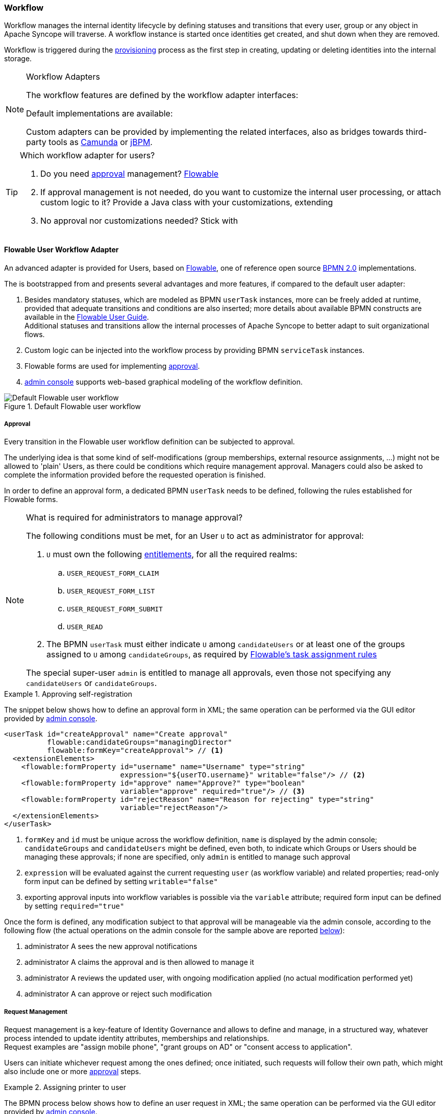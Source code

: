 //
// Licensed to the Apache Software Foundation (ASF) under one
// or more contributor license agreements.  See the NOTICE file
// distributed with this work for additional information
// regarding copyright ownership.  The ASF licenses this file
// to you under the Apache License, Version 2.0 (the
// "License"); you may not use this file except in compliance
// with the License.  You may obtain a copy of the License at
//
//   http://www.apache.org/licenses/LICENSE-2.0
//
// Unless required by applicable law or agreed to in writing,
// software distributed under the License is distributed on an
// "AS IS" BASIS, WITHOUT WARRANTIES OR CONDITIONS OF ANY
// KIND, either express or implied.  See the License for the
// specific language governing permissions and limitations
// under the License.
//
=== Workflow

Workflow manages the internal identity lifecycle by defining statuses and transitions that every user, group or any
object in Apache Syncope will traverse. A workflow instance is started once identities get created, and shut down when
they are removed.

Workflow is triggered during the <<provisioning,provisioning>> process as the first step in creating, updating or deleting
identities into the internal storage.

[[workflow-adapters]]
[NOTE]
.Workflow Adapters
====
The workflow features are defined by the workflow adapter interfaces:

ifeval::["{snapshotOrRelease}" == "release"]
* https://github.com/apache/syncope/blob/syncope-{docVersion}/core/workflow-api/src/main/java/org/apache/syncope/core/workflow/api/UserWorkflowAdapter.java[UserWorkflowAdapter^]
endif::[]
ifeval::["{snapshotOrRelease}" == "snapshot"]
* https://github.com/apache/syncope/blob/master/core/workflow-api/src/main/java/org/apache/syncope/core/workflow/api/UserWorkflowAdapter.java[UserWorkflowAdapter^]
endif::[]
ifeval::["{snapshotOrRelease}" == "release"]
* https://github.com/apache/syncope/blob/syncope-{docVersion}/core/workflow-api/src/main/java/org/apache/syncope/core/workflow/api/GroupWorkflowAdapter.java[GroupWorkflowAdapter^]
endif::[]
ifeval::["{snapshotOrRelease}" == "snapshot"]
* https://github.com/apache/syncope/blob/master/core/workflow-api/src/main/java/org/apache/syncope/core/workflow/api/GroupWorkflowAdapter.java[GroupWorkflowAdapter^]
endif::[]
ifeval::["{snapshotOrRelease}" == "release"]
* https://github.com/apache/syncope/blob/syncope-{docVersion}/core/workflow-api/src/main/java/org/apache/syncope/core/workflow/api/AnyObjectWorkflowAdapter.java[AnyObjectWorkflowAdapter^]
endif::[]
ifeval::["{snapshotOrRelease}" == "snapshot"]
* https://github.com/apache/syncope/blob/master/core/workflow-api/src/main/java/org/apache/syncope/core/workflow/api/AnyObjectWorkflowAdapter.java[AnyObjectWorkflowAdapter^]
endif::[]

Default implementations are available:

ifeval::["{snapshotOrRelease}" == "release"]
* https://github.com/apache/syncope/blob/syncope-{docVersion}/core/workflow-java/src/main/java/org/apache/syncope/core/workflow/java/DefaultUserWorkflowAdapter.java[DefaultUserWorkflowAdapter^]
endif::[]
ifeval::["{snapshotOrRelease}" == "snapshot"]
* https://github.com/apache/syncope/blob/master/core/workflow-java/src/main/java/org/apache/syncope/core/workflow/java/DefaultUserWorkflowAdapter.java[DefaultUserWorkflowAdapter^]
endif::[]
ifeval::["{snapshotOrRelease}" == "release"]
* https://github.com/apache/syncope/blob/syncope-{docVersion}/core/workflow-java/src/main/java/org/apache/syncope/core/workflow/java/DefaultGroupWorkflowAdapter.java[DefaultGroupWorkflowAdapter^]
endif::[]
ifeval::["{snapshotOrRelease}" == "snapshot"]
* https://github.com/apache/syncope/blob/master/core/workflow-java/src/main/java/org/apache/syncope/core/workflow/java/DefaultGroupWorkflowAdapter.java[DefaultGroupWorkflowAdapter^]
endif::[]
ifeval::["{snapshotOrRelease}" == "release"]
* https://github.com/apache/syncope/blob/syncope-{docVersion}/core/workflow-java/src/main/java/org/apache/syncope/core/workflow/java/DefaultAnyObjectWorkflowAdapter.java[DefaultAnyObjectWorkflowAdapter^]
endif::[]
ifeval::["{snapshotOrRelease}" == "snapshot"]
* https://github.com/apache/syncope/blob/master/core/workflow-java/src/main/java/org/apache/syncope/core/workflow/java/DefaultAnyObjectWorkflowAdapter.java[DefaultAnyObjectWorkflowAdapter^]
endif::[]

Custom adapters can be provided by implementing the related interfaces, also as bridges towards third-party tools as 
https://camunda.org/[Camunda^] or http://jbpm.jboss.org/[jBPM^].
====

[[which-user-worflow-adapter]]
[TIP]
.Which workflow adapter for users?
====
. Do you need <<approval,approval>> management? <<flowable-user-workflow-adapter,Flowable>>
. If approval management is not needed, do you want to customize the internal user processing, or attach custom logic
to it? Provide a Java class with your customizations, extending
ifeval::["{snapshotOrRelease}" == "release"]
https://github.com/apache/syncope/blob/syncope-{docVersion}/core/workflow-java/src/main/java/org/apache/syncope/core/workflow/java/DefaultUserWorkflowAdapter.java[DefaultUserWorkflowAdapter^]
endif::[]
ifeval::["{snapshotOrRelease}" == "snapshot"]
https://github.com/apache/syncope/tree/master/core/workflow-java/src/main/java/org/apache/syncope/core/workflow/java/DefaultUserWorkflowAdapter.java[DefaultUserWorkflowAdapter^]
endif::[]
. No approval nor customizations needed? Stick with
ifeval::["{snapshotOrRelease}" == "release"]
https://github.com/apache/syncope/blob/syncope-{docVersion}/core/workflow-java/src/main/java/org/apache/syncope/core/workflow/java/DefaultUserWorkflowAdapter.java[DefaultUserWorkflowAdapter^]
endif::[]
ifeval::["{snapshotOrRelease}" == "snapshot"]
https://github.com/apache/syncope/tree/master/core/workflow-java/src/main/java/org/apache/syncope/core/workflow/java/DefaultUserWorkflowAdapter.java[DefaultUserWorkflowAdapter^]
endif::[]
====

==== Flowable User Workflow Adapter

An advanced adapter is provided for Users, based on https://www.flowable.org/[Flowable^], one of reference open
source http://www.bpmn.org/[BPMN 2.0^] implementations.

The
ifeval::["{snapshotOrRelease}" == "release"]
https://github.com/apache/syncope/blob/syncope-{docVersion}/ext/flowable/flowable-bpmn/src/main/java/org/apache/syncope/core/flowable/impl/FlowableUserWorkflowAdapter.java[FlowableUserWorkflowAdapter^]
endif::[]
ifeval::["{snapshotOrRelease}" == "snapshot"]
https://github.com/apache/syncope/blob/master/ext/flowable/flowable-bpmn/src/main/java/org/apache/syncope/core/flowable/impl/FlowableUserWorkflowAdapter.java[FlowableUserWorkflowAdapter^]
endif::[]
is bootstrapped from
ifeval::["{snapshotOrRelease}" == "release"]
https://github.com/apache/syncope/blob/syncope-{docVersion}/ext/flowable/flowable-bpmn/src/main/resources/userWorkflow.bpmn20.xml[userWorkflow.bpmn20.xml^]
endif::[]
ifeval::["{snapshotOrRelease}" == "snapshot"]
https://github.com/apache/syncope/blob/master/ext/flowable/flowable-bpmn/src/main/resources/userWorkflow.bpmn20.xml[userWorkflow.bpmn20.xml^]
endif::[]
and presents several advantages and more features, if compared to the default user adapter:

. Besides mandatory statuses, which are modeled as BPMN `userTask` instances, more can be freely added
at runtime, provided that adequate transitions and conditions are also inserted; more details about available BPMN
constructs are available in the https://www.flowable.com/open-source/docs/bpmn/ch07b-BPMN-Constructs[Flowable User Guide^]. +
Additional statuses and transitions allow the internal processes of Apache Syncope to better adapt to suit organizational flows.
. Custom logic can be injected into the workflow process by providing BPMN `serviceTask` instances.
. Flowable forms are used for implementing <<approval,approval>>.
. <<admin-console,admin console>> supports web-based graphical modeling of the workflow definition.

[.text-center]
image::userWorkflow.png[title="Default Flowable user workflow",alt="Default Flowable user workflow"] 

===== Approval

Every transition in the Flowable user workflow definition can be subjected to approval.

The underlying idea is that some kind of self-modifications (group memberships, external resource assignments, ...)
might not be allowed to 'plain' Users, as there could be conditions which require management approval.
Managers could also be asked to complete the information provided before the requested operation is finished.

In order to define an approval form, a dedicated BPMN `userTask` needs to be defined, following the rules established
for Flowable forms.

[NOTE]
.What is required for administrators to manage approval?
====
The following conditions must be met, for an User `U` to act as administrator for approval:

. `U` must own the following <<entitlements,entitlements>>, for all the required realms:
.. `USER_REQUEST_FORM_CLAIM`
.. `USER_REQUEST_FORM_LIST`
.. `USER_REQUEST_FORM_SUBMIT`
.. `USER_READ`
. The BPMN `userTask` must either indicate `U` among `candidateUsers` or at least one of the groups assigned to `U`
among `candidateGroups`, as required by
https://www.flowable.com/open-source/docs/bpmn/ch07b-BPMN-Constructs#flowable-extensions-for-task-assignment[Flowable's task assignment rules^]

The special super-user `admin` is entitled to manage all approvals, even those not specifying any
`candidateUsers` or `candidateGroups`.
====

[[sample-selfreg-approval]]
.Approving self-registration
====
The snippet below shows how to define an approval form in XML; the same operation can be performed via the GUI editor
provided by <<admin-console,admin console>>.

[source,xml]
----
<userTask id="createApproval" name="Create approval"
          flowable:candidateGroups="managingDirector"
          flowable:formKey="createApproval"> // <1>
  <extensionElements>
    <flowable:formProperty id="username" name="Username" type="string"
                           expression="${userTO.username}" writable="false"/> // <2>
    <flowable:formProperty id="approve" name="Approve?" type="boolean"
                           variable="approve" required="true"/> // <3>
    <flowable:formProperty id="rejectReason" name="Reason for rejecting" type="string"
                           variable="rejectReason"/>
  </extensionElements>
</userTask>
----
<1> `formKey` and `id` must be unique across the workflow definition, `name` is displayed by the admin console;
`candidateGroups` and `candidateUsers` might be defined, even both, to indicate which Groups or Users should be
managing these approvals; if none are specified, only `admin` is entitled to manage such approval
<2> `expression` will be evaluated against the current requesting `user` (as workflow variable) and related properties;
read-only form input can be defined by setting `writable="false"`
<3> exporting approval inputs into workflow variables is possible via the `variable` attribute; required form input can
be defined by setting `required="true"`
====

Once the form is defined, any modification subject to that approval will be manageable via the admin console, according to
the following flow (the actual operations on the admin console for the sample above are reported <<console-approval,below>>):

. administrator A sees the new approval notifications +
. administrator A claims the approval and is then allowed to manage it
. administrator A reviews the updated user, with ongoing modification applied (no actual modification performed yet)
. administrator A can approve or reject such modification

===== Request Management

Request management is a key-feature of Identity Governance and allows to define and manage, in a structured way,
whatever process intended to update identity attributes, memberships and relationships. +
Request examples are "assign mobile phone", "grant groups on AD" or "consent access to application".

Users can initiate whichever request among the ones defined; once initiated, such requests will follow their own path,
which might also include one or more <<approval,approval>> steps.

[[sample-user-request]]
.Assigning printer to user
====
The BPMN process below shows how to define an user request in XML; the same operation can be performed via the GUI
editor provided by <<admin-console,admin console>>.

In this user request definition:

. user selects one of printers defined in the system, for self-assignment
. administrator approves user's selection
. a <<memberships-relationships,relationship>> between user and printer is established

[source,xml]
----
<process id="assignPrinterRequest" name="Assign printer" isExecutable="true">
  <startEvent id="startevent1" name="Start"/>
  <endEvent id="endevent1" name="End"/>
  <sequenceFlow id="flow1" sourceRef="startevent1" targetRef="selectPrinter"/>
  <userTask id="selectPrinter" name="Select printer" flowable:formKey="selectPrinter"
            flowable:assignee="${wfExecutor}"> // <1>
    <extensionElements>
      <flowable:formProperty id="printer" name="Printer"
                             variable="printer" type="dropdown" required="true"> // <2>
        <flowable:value id="dropdownValueProvider" name="printersValueProvider"/>
      </flowable:formProperty>
      <flowable:formProperty id="printMode" name="Preferred print mode?" type="enum">
        <flowable:value id="bw" name="Black / White"/>
        <flowable:value id="color" name="Color"/>
      </flowable:formProperty>
    </extensionElements>
  </userTask>
  <userTask id="approvePrinter" name="Approve printer" flowable:formKey="approvePrinter"> // <3>
    <extensionElements>
      <flowable:formProperty id="username" name="Username" type="string" 
                             expression="${userTO.username}" writable="false"/>
      <flowable:formProperty id="printer" name="Selected printer" type="string" 
                             expression="${printer}" writable="false"/>
      <flowable:formProperty id="approve" name="Approve?" type="boolean"
                             variable="approve" required="true"/>
    </extensionElements>
  </userTask>
  <sequenceFlow id="sid-D7047714-8E57-46B8-B6D4-4844DE330329"
                sourceRef="selectPrinter" targetRef="approvePrinter"/>
  <serviceTask id="createARelationship" name="Create ARelationship"
               flowable:delegateExpression="${createARelationship}"/> // <4>
  <sequenceFlow id="sid-33880AE7-35C6-4A39-8E5B-12D8BA53F042"
                sourceRef="approvePrinter" targetRef="createARelationship"/>
  <sequenceFlow id="sid-831E1896-EDF9-4F7D-AA42-E86CC1F8C5D3"
                sourceRef="createARelationship" targetRef="endevent1"/>
</process>
----
<1> the first form defined is self-assigned to the user which has started this request
<2> the `dropdown` type is a Syncope extension of the form property types supported by Flowable
and allows to inject a list of elements via the `dropdownValueProvider` value (with name `printersValueProvider` in this
sample), which must be a Spring bean implementing the
ifeval::["{snapshotOrRelease}" == "release"]
https://github.com/apache/syncope/blob/syncope-{docVersion}/ext/flowable/flowable-bpmn/src/main/java/org/apache/syncope/core/flowable/api/DropdownValueProvider.java[DropdownValueProvider^]
endif::[]
ifeval::["{snapshotOrRelease}" == "snapshot"]
https://github.com/apache/syncope/blob/master/ext/flowable/flowable-bpmn/src/main/java/org/apache/syncope/core/flowable/api/DropdownValueProvider.java[DropdownValueProvider^]
endif::[]
interface
<3> the second form is a traditional approval form, as seen <<sample-selfreg-approval,above>>
<4> this is a
ifeval::["{snapshotOrRelease}" == "release"]
https://github.com/apache/syncope/blob/syncope-{docVersion}/ext/flowable/flowable-bpmn/src/main/java/org/apache/syncope/core/flowable/task/FlowableServiceTask.java[FlowableServiceTask^]
endif::[]
ifeval::["{snapshotOrRelease}" == "snapshot"]
https://github.com/apache/syncope/blob/master/ext/flowable/flowable-bpmn/src/main/java/org/apache/syncope/core/flowable/task/FlowableServiceTask.java[FlowableServiceTask^]
endif::[]
implementation which takes care of establishing the relationship
====
